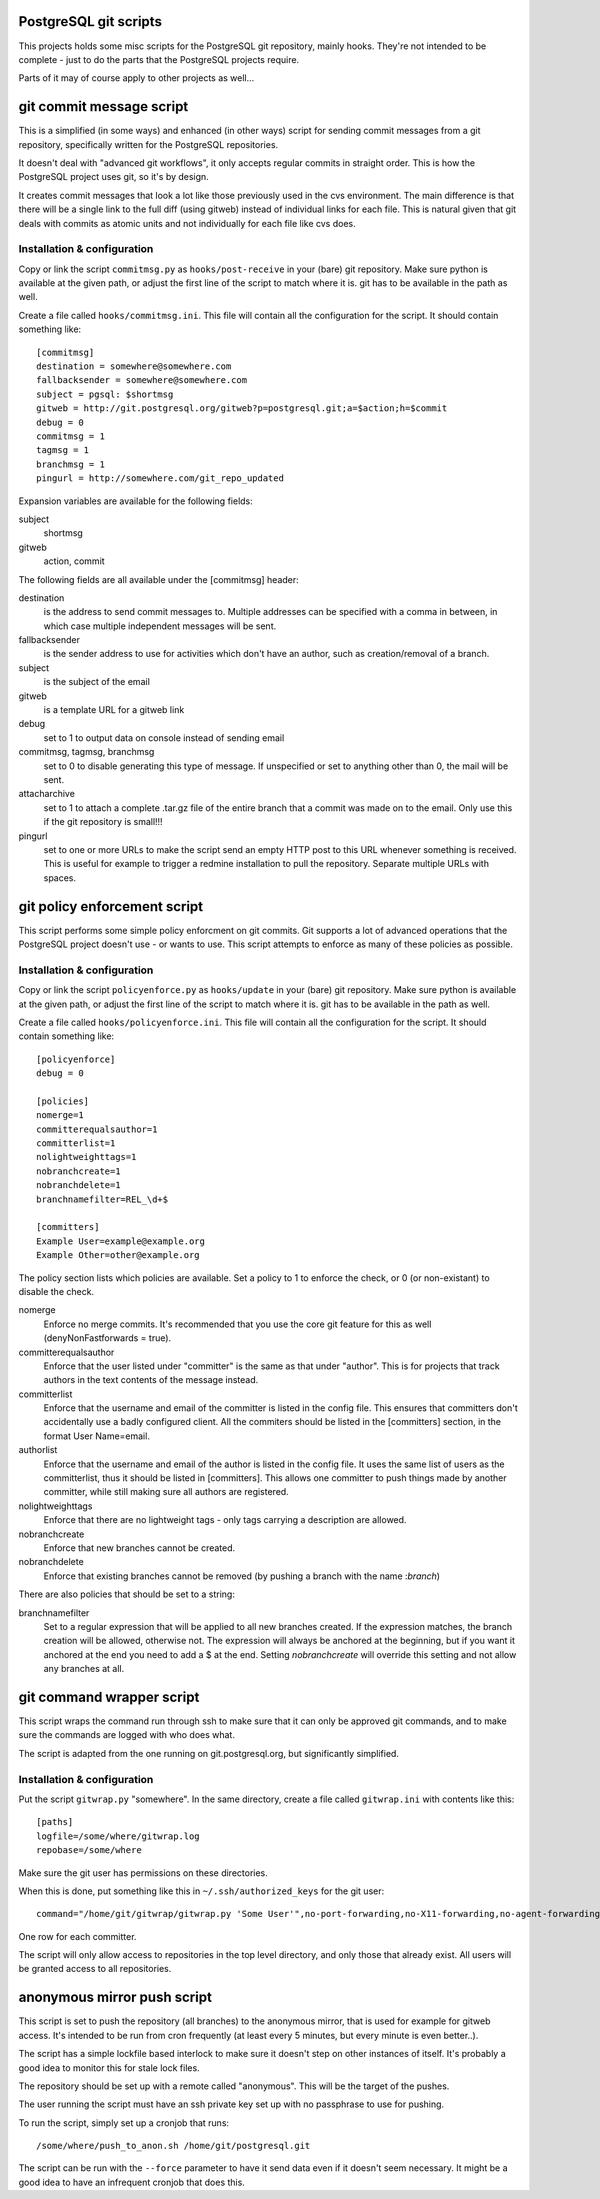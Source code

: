 PostgreSQL git scripts
======================
This projects holds some misc scripts for the PostgreSQL git repository,
mainly hooks. They're not intended to be complete - just to do the parts
that the PostgreSQL projects require.

Parts of it may of course apply to other projects as well...


git commit message script
=========================
This is a simplified (in some ways) and enhanced (in other ways) script
for sending commit messages from a git repository, specifically written
for the PostgreSQL repositories.

It doesn't deal with "advanced git workflows", it only accepts regular
commits in straight order. This is how the PostgreSQL project uses git,
so it's by design.

It creates commit messages that look a lot like those previously used
in the cvs environment. The main difference is that there will be a single
link to the full diff (using gitweb) instead of individual links for
each file. This is natural given that git deals with commits as atomic
units and not individually for each file like cvs does.

Installation & configuration
----------------------------
Copy or link the script ``commitmsg.py`` as ``hooks/post-receive`` in your (bare) git
repository. Make sure python is available at the given path, or adjust
the first line of the script to match where it is. git has to be available
in the path as well.

Create a file called ``hooks/commitmsg.ini``. This file will contain all the
configuration for the script. It should contain something like: ::

	[commitmsg]
	destination = somewhere@somewhere.com
	fallbacksender = somewhere@somewhere.com
	subject = pgsql: $shortmsg
	gitweb = http://git.postgresql.org/gitweb?p=postgresql.git;a=$action;h=$commit
	debug = 0
	commitmsg = 1
	tagmsg = 1
	branchmsg = 1
	pingurl = http://somewhere.com/git_repo_updated

Expansion variables are available for the following fields:

subject
  shortmsg
gitweb
  action, commit

The following fields are all available under the [commitmsg] header:

destination
  is the address to send commit messages to. Multiple addresses can be
  specified with a comma in between, in which case multiple
  independent messages will be sent.
fallbacksender
  is the sender address to use for activities which don't have an author,
  such as creation/removal of a branch.
subject
  is the subject of the email
gitweb
  is a template URL for a gitweb link
debug
  set to 1 to output data on console instead of sending email
commitmsg, tagmsg, branchmsg
  set to 0 to disable generating this type of message. If unspecified or
  set to anything other than 0, the mail will be sent.
attacharchive
  set to 1 to attach a complete .tar.gz file of the entire branch
  that a commit was made on to the email. Only use this if the git
  repository is small!!!
pingurl
  set to one or more URLs to make the script send an empty HTTP post to this URL
  whenever something is received. This is useful for example to trigger
  a redmine installation to pull the repository. Separate multiple URLs with
  spaces.


git policy enforcement script
=============================
This script performs some simple policy enforcment on git commits. Git supports
a lot of advanced operations that the PostgreSQL project doesn't use - or wants
to use. This script attempts to enforce as many of these policies as possible.

Installation & configuration
----------------------------
Copy or link the script ``policyenforce.py`` as ``hooks/update`` in your (bare) git
repository. Make sure python is available at the given path, or adjust
the first line of the script to match where it is. git has to be available
in the path as well.

Create a file called ``hooks/policyenforce.ini``. This file will contain all the
configuration for the script. It should contain something like: ::

	[policyenforce]
	debug = 0
	
	[policies]
	nomerge=1
	committerequalsauthor=1
	committerlist=1
	nolightweighttags=1
	nobranchcreate=1
	nobranchdelete=1
	branchnamefilter=REL_\d+$
	
	[committers]
	Example User=example@example.org
	Example Other=other@example.org

The policy section lists which policies are available. Set a policy to 1 to
enforce the check, or 0 (or non-existant) to disable the check.

nomerge
	Enforce no merge commits. It's recommended that you use the core
	git feature for this as well (denyNonFastforwards = true).
committerequalsauthor
	Enforce that the user listed under "committer" is the same as that
	under "author". This is for projects that track authors in the text
	contents of the message instead.
committerlist
	Enforce that the username and email of the committer is listed in the
	config file. This ensures that committers don't accidentally use a
	badly configured client. All the commiters should be listed in the
	[committers] section, in the format User Name=email.
authorlist
	Enforce that the username and email of the author is listed in the
	config file. It uses the same list of users as the committerlist,
	thus it should be listed in [committers]. This allows one committer
	to push things made by another committer, while still making sure
	all authors are registered.
nolightweighttags
	Enforce that there are no lightweight tags - only tags carrying
	a description are allowed.
nobranchcreate
	Enforce that new branches cannot be created.
nobranchdelete
	Enforce that existing branches cannot be removed (by pushing a
	branch with the name :*branch*)

There are also policies that should be set to a string:

branchnamefilter
	Set to a regular expression that will be applied to all new branches
	created. If the expression matches, the branch creation will be
	allowed, otherwise not. The expression will always be anchored at
	the beginning, but if you want it anchored at the end you need to
	add a $ at the end. Setting *nobranchcreate* will override this
	setting and not allow any branches at all.


git command wrapper script
==========================
This script wraps the command run through ssh to make sure that it can
only be approved git commands, and to make sure the commands are logged
with who does what.

The script is adapted from the one running on git.postgresql.org, but
significantly simplified.

Installation & configuration
----------------------------
Put the script ``gitwrap.py`` "somewhere". In the same directory, create
a file called ``gitwrap.ini`` with contents like this: ::

	[paths]
	logfile=/some/where/gitwrap.log
	repobase=/some/where

Make sure the git user has permissions on these directories.

When this is done, put something like this in ``~/.ssh/authorized_keys``
for the git user: ::

	command="/home/git/gitwrap/gitwrap.py 'Some User'",no-port-forwarding,no-X11-forwarding,no-agent-forwarding,no-pty ssh-rsa ABCDABCD<sshkeyhere>

One row for each committer.

The script will only allow access to repositories in the top level directory, and only
those that already exist. All users will be granted access to all repositories.

anonymous mirror push script
============================
This script is set to push the repository (all branches) to the anonymous mirror,
that is used for example for gitweb access. It's intended to be run from cron frequently
(at least every 5 minutes, but every minute is even better..).

The script has a simple lockfile based interlock to make sure it doesn't step on other
instances of itself. It's probably a good idea to monitor this for stale lock files.

The repository should be set up with a remote called "anonymous". This will be the
target of the pushes.

The user running the script must have an ssh private key set up with no passphrase to
use for pushing.

To run the script, simply set up a cronjob that runs: ::

	/some/where/push_to_anon.sh /home/git/postgresql.git

The script can be run with the ``--force`` parameter to have it send data even if it
doesn't seem necessary. It might be a good idea to have an infrequent cronjob that
does this.
